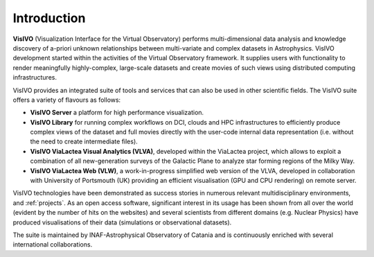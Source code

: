 Introduction
============

**VisIVO** (Visualization Interface for the Virtual Observatory) performs multi-dimensional data analysis and knowledge discovery of a-priori unknown relationships between multi-variate and complex datasets in Astrophysics. VisIVO development started within the activities of the Virtual Observatory framework. It supplies users with functionality to render meaningfully highly-complex, large-scale datasets and create movies of such views using distributed computing infrastructures. 

VisIVO provides an integrated suite of tools and services that can also be used in other scientific fields. The VisIVO suite offers a variety of flavours as follows:

* **VisIVO Server** a platform for high performance visualization.

* **VisIVO Library** for running complex workflows on DCI, clouds and HPC infrastructures to efficiently produce complex views of the dataset and full movies directly with the user-code internal data representation (i.e. without the need to create intermediate files).

* **VisIVO ViaLactea Visual Analytics (VLVA)**, developed within the ViaLactea project, which allows to exploit a combination of all new-generation surveys of the Galactic Plane to analyze star forming regions of the Milky Way.

* **VisIVO ViaLactea Web (VLW)**, a work-in-progress simplified web version of the VLVA, developed in collaboration with University of Portsmouth (UK) providing an efficient visualisation (GPU and CPU rendering) on remote server.


VisIVO technologies have been demonstrated as success stories in numerous relevant multidisciplinary environments, and :ref:`projects`. As an open access software, significant interest in its usage has been shown from all over the world (evident by the number of hits on the websites) and several scientists from different domains (e.g. Nuclear Physics) have produced visualisations of their data (simulations or observational datasets).

The suite is maintained by INAF-Astrophysical Observatory of Catania and is continuously enriched with several international collaborations. 
